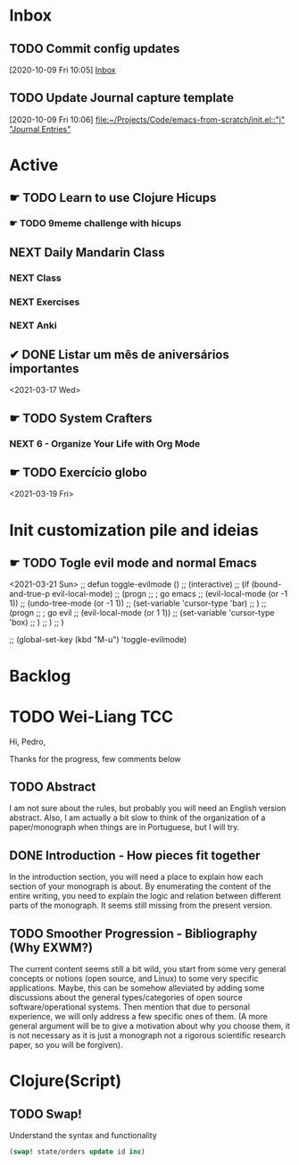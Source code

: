 # O PC
* Inbox

** TODO Commit config updates
  [2020-10-09 Fri 10:05]
  [[file:~/Projects/Code/emacs-from-scratch/OrgFiles/Tasks.org::*Inbox][Inbox]]

** TODO Update Journal capture template
  [2020-10-09 Fri 10:06]
  [[file:~/Projects/Code/emacs-from-scratch/init.el::"j" "Journal Entries"]]

* Active

# ** NEXT Merge the PR                                                  :work:
# DEADLINE: <2020-10-12 Mon>
# ** NEXT Reply to John's e-mail                             :note:work:email:
# :PROPERTIES:
# :Effort:   3
# :END:
# ** NEXT Buy milk
# :PROPERTIES:
# :Effort:   20
# :END:

# ** DONE Finish documentation
# CLOSED: [2020-10-09 Fri 09:30] SCHEDULED: <2020-10-10 Sat>

** ☛ TODO Learn to use Clojure Hicups
SCHEDULED: <2021-03-21 Sun>
*** ☛ TODO 9meme challenge with hicups
SCHEDULED: <2021-03-22 Mon>



** NEXT Daily Mandarin Class
SCHEDULED: <2021-03-17 Wed +1d>
*** NEXT Class
SCHEDULED: <2021-03-17 Wed>
*** NEXT Exercises
SCHEDULED: <2021-03-17 Wed>
*** NEXT Anki
SCHEDULED: <2021-03-17 Wed>



** ✔ DONE Listar um mês de aniversários importantes 
CLOSED: [2021-03-17 Wed 09:37 +1d]
:LOGBOOK:
- State "✔ DONE"     from "NEXT"       [2021-03-17 Wed 09:37]
:END:
<2021-03-17 Wed>



** ☛ TODO System Crafters
*** NEXT 6 - Organize Your Life with Org Mode
:LOGBOOK:
- State "✔ DONE"     from "NEXT"       [2021-03-17 Wed 09:38]
:END:

** ☛ TODO Exercício globo 
<2021-03-19 Fri>

* Init customization pile and ideias
** ☛ TODO Togle evil mode and normal Emacs
<2021-03-21 Sun>
;; defun toggle-evilmode ()
;;   (interactive)
;;   (if (bound-and-true-p evil-local-mode)
;;     (progn
;;       ; go emacs
;;       (evil-local-mode (or -1 1))
;;       (undo-tree-mode (or -1 1))
;;       (set-variable 'cursor-type 'bar)
;;     )
;;     (progn
;;       ; go evil
;;       (evil-local-mode (or 1 1))
;;       (set-variable 'cursor-type 'box)
;;     )
;;   )
;; )
 
;; (global-set-key (kbd "M-u") 'toggle-evilmode)

* Backlog



# Faculdade
* TODO Wei-Liang TCC
SCHEDULED: <2021-06-22 Tue>
Hi, Pedro,

Thanks for the progress, few comments below

** TODO Abstract
I am not sure about the rules, but probably you will need an English version abstract.
Also, I am actually a bit slow to think of the organization of a paper/monograph when things are in Portuguese, but I will try.
** DONE Introduction  - How pieces fit together
CLOSED: [2021-06-22 Tue 01:01]
:LOGBOOK:
- State "DONE"       from "NEXT"       [2021-06-22 Tue 01:01]
:END:
In the introduction section, you will need a place to explain how each section of your monograph is about.
By enumerating the content of the entire writing, you need to explain the logic and relation between different parts of the monograph.
It seems still missing from the present version.

** TODO Smoother Progression - Bibliography (Why EXWM?)
The current content seems still a bit wild, you start from some very general concepts or notions (open source, and Linux) to some very specific applications.
Maybe, this can be somehow alleviated by adding some discussions about the general types/categories of open source software/operational systems.
Then mention that due to personal experience, we will only address a few specific ones of them.
(A more general argument will be to give a motivation about why you choose them, it is not necessary as it is just a monograph not a rigorous scientific research paper, so you will be forgiven).


# Profissional
* Clojure(Script)
** TODO Swap!

Understand the syntax and functionality

#+begin_src clojure
  (swap! state/orders update id inc)
#+end_src
